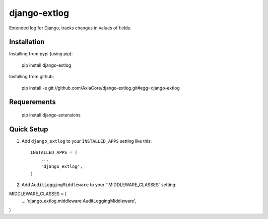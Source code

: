 django-extlog
=============

Extended log for Django, tracks changes in values of fields.


Installation
------------

Installing from pypi (using pip):

    pip install django-extlog

Installing from github:

    pip install -e git://github.com/AxiaCore/django-extlog.git#egg=django-extlog


Requerements
------------

    pip install django-extensions


Quick Setup
-----------

1. Add ``django_extlog`` to your ``INSTALLED_APPS`` setting like this::

    INSTALLED_APPS = (
        ...
        'django_extlog',
    )

2. Add ``AuditLoggingMiddleware`` to your ``MIDDLEWARE_CLASSES` setting:


MIDDLEWARE_CLASSES = (
    ...
    'django_extlog.middleware.AuditLoggingMiddleware',
)
